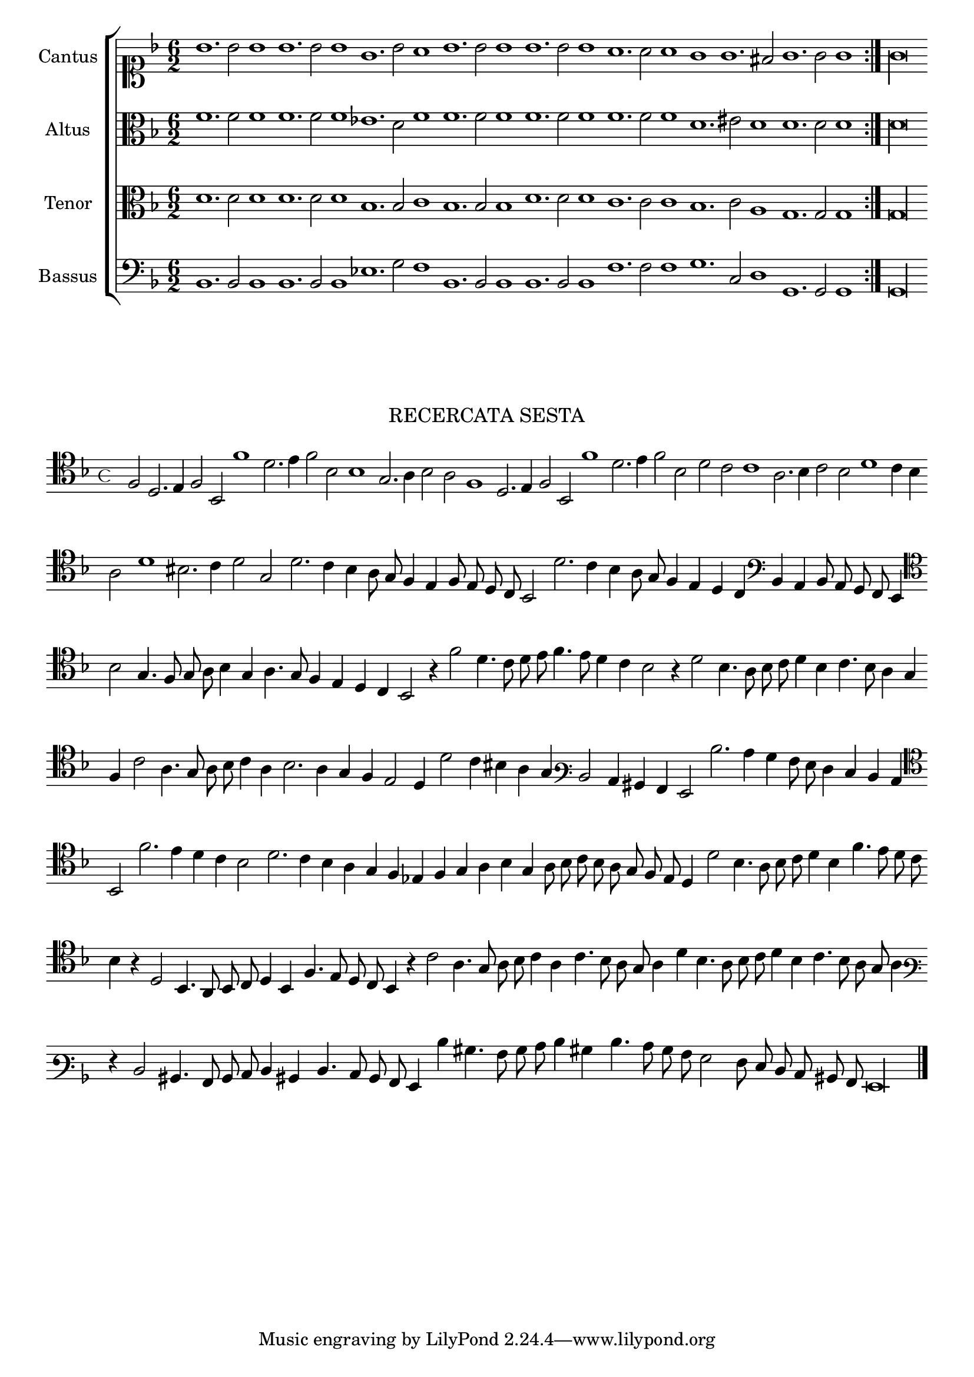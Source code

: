 \version "2.12.3"

\tocItem \markup\italic{"            Recercata sesta sopra li detti tenori"}

\score {
  <<
    \new ChoirStaff \with {
      \override TimeSignature #'style = #'mensural
    }
    <<
      \new Staff = "cantus" <<
        \set Staff.instrumentName = #"Cantus"
        \new Voice = "cantus" {
          \relative c'' {
            #(set-accidental-style 'forget)
            \cadenzaOn
            \time 4/4
            \key f \major
            \clef soprano
            \repeat volta 2 {bes1. bes2 bes1 bes1. bes2 bes1 g1. bes2 a1 bes1. bes2 bes1 bes1. bes2 bes1 a1. a2 a1 g g1. fis2 g1. g2 g1} g\longa
          }
        }
      >>
      \new Staff = "altus" <<
        \set Staff.instrumentName = #"Altus"
        \new Voice = "altus" {
          \relative c' {
            #(set-accidental-style 'forget)
            \cadenzaOn
            \key f \major
            \time 6/2
            \clef alto
            \repeat volta 2 {f1. f2 f1 f1. f2 f1 ees1. d2 f1 f1. f2 f1 f1. f2 f1 f1. f2 f1 d1. eis2 d1 d1. d2 d1} d\longa
          }
        }
      >>
      \new Staff = "tenor" <<
        \set Staff.instrumentName = #"Tenor"
        \new Voice = "tenor" {
          \relative c' {
            #(set-accidental-style 'forget)
            \cadenzaOn
            \key f \major
            \time 6/2
            \clef alto
            \repeat volta 2 {d1. d2 d1 d1. d2 d1 bes1. bes2 c1 bes1. bes2 bes1 d1. d2 d1 c1. c2 c1 bes1. c2 a1 g1. g2 g1} g\longa
          }
        }
      >>
      \new Staff = "bassus" <<
        \set Staff.instrumentName = #"Bassus"
        \new Voice = "bassus" {
          \relative c {
            #(set-accidental-style 'forget)
            \cadenzaOn
            \key f \major
            \time 6/2
            \clef bass
            \repeat volta 2 {bes1. bes2 bes1 bes1. bes2 bes1 ees1. g2 f1 bes,1. bes2 bes1 bes1. bes2 bes1 f'1. f2 f1 g1. c,2 d1 g,1. g2 g1} g\longa
          }
        }
      >>
    >>
  >>
}

\markup \abs-fontsize #12 \center-column {
  \vspace #2
  \fill-line { \center-column {"RECERCATA SESTA" } }
  \vspace #1 
}

\score {
  <<
    \new Staff \with {
      %\remove "Time_signature_engraver"
      \override TimeSignature #'style = #'mensural
    }
    \relative c {
      #(set-accidental-style 'forget)
      \cadenzaOn
      \autoBeamOff
      \time 4/4
      \key f \major
      \clef tenor
      f2 d2. e4 f2 bes, f''1 d2. e4 f2 bes, bes1 g2. a4 bes2 a f1 d2. e4 f2 bes, f''1 d2. e4 f2 bes, d c c1 a2. bes4 c2 bes d1 c4 bes \bar ""
      a2 d1 bis2. c4 d2 g, d'2. c4 bes a8 g f4 e f8 e d c bes2 d'2. c4 bes a8 g f4 e d c \clef bass bes a bes8 a g f e4 \bar ""
      \clef tenor bes''2 g4. f8 g a bes4 g a4. g8 f4 e d c bes2 r4 f''2 d4. c8 d e f4. e8 d4 c bes2 r4 d2 bes4. a8 bes c d4 bes c4. bes8 a4 g \bar ""
      f4 c'2 a4. g8 a bes c4 a bes2. a4 g f e2 d4 d'2 c4 bis a g \clef varbaritone d2 c4 bis a g2 d''2. c4 bes a8 g f4 e d c \bar ""
      \clef tenor bes2 f''2. e4 d c bes2 d2. c4 bes a g f ees f g a bes g a8 bes c bes a g f e d4 d'2 bes4. a8 bes c d4 bes f'4. e8 d c \bar ""
      bes4 r d,2 bes4. a8 bes c d4 bes f'4. e8 d c bes4 r c'2 a4. g8 a bes c4 a c4. bes8 a g a4 d bes4. a8 bes c d4 bes c4. bes8 a g a4 \bar ""
      \clef varbaritone r4 d,2 bis4. a8 bes c d4 bis d4. c8 bes a g4 d'' bis4. a8 bes c d4 bis d4. c8 bes a g2 f8 e d c bis a g\longa
      \bar"|."
      \cadenzaOff
    }
  >>
  \layout { indent = #0 }
}

